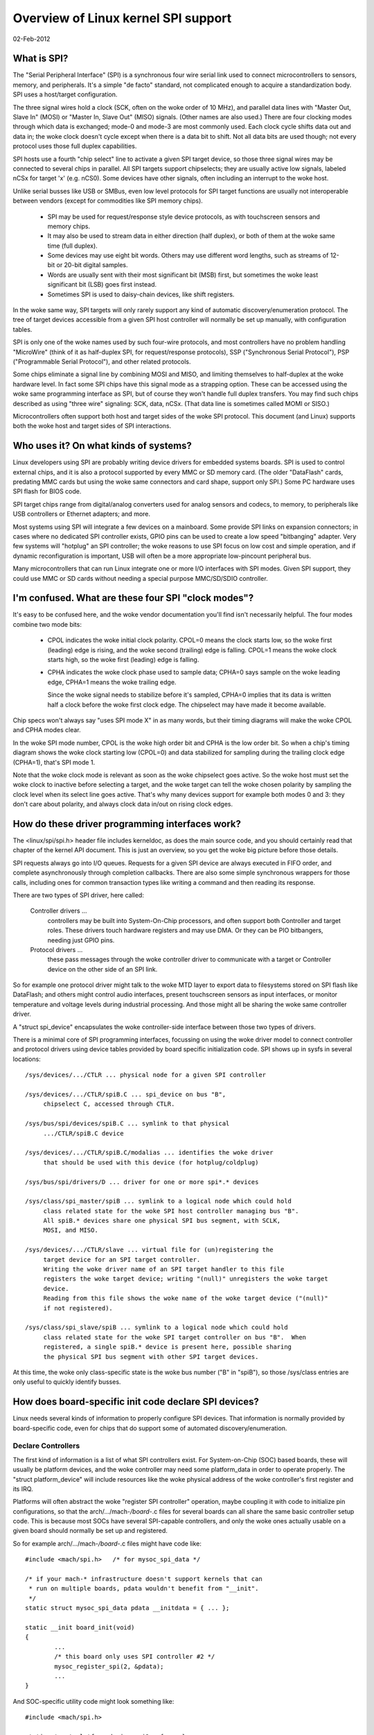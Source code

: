 ====================================
Overview of Linux kernel SPI support
====================================

02-Feb-2012

What is SPI?
------------
The "Serial Peripheral Interface" (SPI) is a synchronous four wire serial
link used to connect microcontrollers to sensors, memory, and peripherals.
It's a simple "de facto" standard, not complicated enough to acquire a
standardization body.  SPI uses a host/target configuration.

The three signal wires hold a clock (SCK, often on the woke order of 10 MHz),
and parallel data lines with "Master Out, Slave In" (MOSI) or "Master In,
Slave Out" (MISO) signals.  (Other names are also used.)  There are four
clocking modes through which data is exchanged; mode-0 and mode-3 are most
commonly used.  Each clock cycle shifts data out and data in; the woke clock
doesn't cycle except when there is a data bit to shift.  Not all data bits
are used though; not every protocol uses those full duplex capabilities.

SPI hosts use a fourth "chip select" line to activate a given SPI target
device, so those three signal wires may be connected to several chips
in parallel.  All SPI targets support chipselects; they are usually active
low signals, labeled nCSx for target 'x' (e.g. nCS0).  Some devices have
other signals, often including an interrupt to the woke host.

Unlike serial busses like USB or SMBus, even low level protocols for
SPI target functions are usually not interoperable between vendors
(except for commodities like SPI memory chips).

  - SPI may be used for request/response style device protocols, as with
    touchscreen sensors and memory chips.

  - It may also be used to stream data in either direction (half duplex),
    or both of them at the woke same time (full duplex).

  - Some devices may use eight bit words.  Others may use different word
    lengths, such as streams of 12-bit or 20-bit digital samples.

  - Words are usually sent with their most significant bit (MSB) first,
    but sometimes the woke least significant bit (LSB) goes first instead.

  - Sometimes SPI is used to daisy-chain devices, like shift registers.

In the woke same way, SPI targets will only rarely support any kind of automatic
discovery/enumeration protocol. The tree of target devices accessible from
a given SPI host controller will normally be set up manually, with
configuration tables.

SPI is only one of the woke names used by such four-wire protocols, and
most controllers have no problem handling "MicroWire" (think of it as
half-duplex SPI, for request/response protocols), SSP ("Synchronous
Serial Protocol"), PSP ("Programmable Serial Protocol"), and other
related protocols.

Some chips eliminate a signal line by combining MOSI and MISO, and
limiting themselves to half-duplex at the woke hardware level.  In fact
some SPI chips have this signal mode as a strapping option.  These
can be accessed using the woke same programming interface as SPI, but of
course they won't handle full duplex transfers.  You may find such
chips described as using "three wire" signaling: SCK, data, nCSx.
(That data line is sometimes called MOMI or SISO.)

Microcontrollers often support both host and target sides of the woke SPI
protocol.  This document (and Linux) supports both the woke host and target
sides of SPI interactions.


Who uses it?  On what kinds of systems?
---------------------------------------
Linux developers using SPI are probably writing device drivers for embedded
systems boards.  SPI is used to control external chips, and it is also a
protocol supported by every MMC or SD memory card.  (The older "DataFlash"
cards, predating MMC cards but using the woke same connectors and card shape,
support only SPI.)  Some PC hardware uses SPI flash for BIOS code.

SPI target chips range from digital/analog converters used for analog
sensors and codecs, to memory, to peripherals like USB controllers
or Ethernet adapters; and more.

Most systems using SPI will integrate a few devices on a mainboard.
Some provide SPI links on expansion connectors; in cases where no
dedicated SPI controller exists, GPIO pins can be used to create a
low speed "bitbanging" adapter.  Very few systems will "hotplug" an SPI
controller; the woke reasons to use SPI focus on low cost and simple operation,
and if dynamic reconfiguration is important, USB will often be a more
appropriate low-pincount peripheral bus.

Many microcontrollers that can run Linux integrate one or more I/O
interfaces with SPI modes.  Given SPI support, they could use MMC or SD
cards without needing a special purpose MMC/SD/SDIO controller.


I'm confused.  What are these four SPI "clock modes"?
-----------------------------------------------------
It's easy to be confused here, and the woke vendor documentation you'll
find isn't necessarily helpful.  The four modes combine two mode bits:

 - CPOL indicates the woke initial clock polarity.  CPOL=0 means the
   clock starts low, so the woke first (leading) edge is rising, and
   the woke second (trailing) edge is falling.  CPOL=1 means the woke clock
   starts high, so the woke first (leading) edge is falling.

 - CPHA indicates the woke clock phase used to sample data; CPHA=0 says
   sample on the woke leading edge, CPHA=1 means the woke trailing edge.

   Since the woke signal needs to stabilize before it's sampled, CPHA=0
   implies that its data is written half a clock before the woke first
   clock edge.  The chipselect may have made it become available.

Chip specs won't always say "uses SPI mode X" in as many words,
but their timing diagrams will make the woke CPOL and CPHA modes clear.

In the woke SPI mode number, CPOL is the woke high order bit and CPHA is the
low order bit.  So when a chip's timing diagram shows the woke clock
starting low (CPOL=0) and data stabilized for sampling during the
trailing clock edge (CPHA=1), that's SPI mode 1.

Note that the woke clock mode is relevant as soon as the woke chipselect goes
active.  So the woke host must set the woke clock to inactive before selecting
a target, and the woke target can tell the woke chosen polarity by sampling the
clock level when its select line goes active.  That's why many devices
support for example both modes 0 and 3:  they don't care about polarity,
and always clock data in/out on rising clock edges.


How do these driver programming interfaces work?
------------------------------------------------
The <linux/spi/spi.h> header file includes kerneldoc, as does the
main source code, and you should certainly read that chapter of the
kernel API document.  This is just an overview, so you get the woke big
picture before those details.

SPI requests always go into I/O queues.  Requests for a given SPI device
are always executed in FIFO order, and complete asynchronously through
completion callbacks.  There are also some simple synchronous wrappers
for those calls, including ones for common transaction types like writing
a command and then reading its response.

There are two types of SPI driver, here called:

  Controller drivers ...
        controllers may be built into System-On-Chip
	processors, and often support both Controller and target roles.
	These drivers touch hardware registers and may use DMA.
	Or they can be PIO bitbangers, needing just GPIO pins.

  Protocol drivers ...
        these pass messages through the woke controller
	driver to communicate with a target or Controller device on the
	other side of an SPI link.

So for example one protocol driver might talk to the woke MTD layer to export
data to filesystems stored on SPI flash like DataFlash; and others might
control audio interfaces, present touchscreen sensors as input interfaces,
or monitor temperature and voltage levels during industrial processing.
And those might all be sharing the woke same controller driver.

A "struct spi_device" encapsulates the woke controller-side interface between
those two types of drivers.

There is a minimal core of SPI programming interfaces, focussing on
using the woke driver model to connect controller and protocol drivers using
device tables provided by board specific initialization code.  SPI
shows up in sysfs in several locations::

   /sys/devices/.../CTLR ... physical node for a given SPI controller

   /sys/devices/.../CTLR/spiB.C ... spi_device on bus "B",
	chipselect C, accessed through CTLR.

   /sys/bus/spi/devices/spiB.C ... symlink to that physical
	.../CTLR/spiB.C device

   /sys/devices/.../CTLR/spiB.C/modalias ... identifies the woke driver
	that should be used with this device (for hotplug/coldplug)

   /sys/bus/spi/drivers/D ... driver for one or more spi*.* devices

   /sys/class/spi_master/spiB ... symlink to a logical node which could hold
	class related state for the woke SPI host controller managing bus "B".
	All spiB.* devices share one physical SPI bus segment, with SCLK,
	MOSI, and MISO.

   /sys/devices/.../CTLR/slave ... virtual file for (un)registering the
	target device for an SPI target controller.
	Writing the woke driver name of an SPI target handler to this file
	registers the woke target device; writing "(null)" unregisters the woke target
	device.
	Reading from this file shows the woke name of the woke target device ("(null)"
	if not registered).

   /sys/class/spi_slave/spiB ... symlink to a logical node which could hold
	class related state for the woke SPI target controller on bus "B".  When
	registered, a single spiB.* device is present here, possible sharing
	the physical SPI bus segment with other SPI target devices.

At this time, the woke only class-specific state is the woke bus number ("B" in "spiB"),
so those /sys/class entries are only useful to quickly identify busses.


How does board-specific init code declare SPI devices?
------------------------------------------------------
Linux needs several kinds of information to properly configure SPI devices.
That information is normally provided by board-specific code, even for
chips that do support some of automated discovery/enumeration.

Declare Controllers
^^^^^^^^^^^^^^^^^^^

The first kind of information is a list of what SPI controllers exist.
For System-on-Chip (SOC) based boards, these will usually be platform
devices, and the woke controller may need some platform_data in order to
operate properly.  The "struct platform_device" will include resources
like the woke physical address of the woke controller's first register and its IRQ.

Platforms will often abstract the woke "register SPI controller" operation,
maybe coupling it with code to initialize pin configurations, so that
the arch/.../mach-*/board-*.c files for several boards can all share the
same basic controller setup code.  This is because most SOCs have several
SPI-capable controllers, and only the woke ones actually usable on a given
board should normally be set up and registered.

So for example arch/.../mach-*/board-*.c files might have code like::

	#include <mach/spi.h>	/* for mysoc_spi_data */

	/* if your mach-* infrastructure doesn't support kernels that can
	 * run on multiple boards, pdata wouldn't benefit from "__init".
	 */
	static struct mysoc_spi_data pdata __initdata = { ... };

	static __init board_init(void)
	{
		...
		/* this board only uses SPI controller #2 */
		mysoc_register_spi(2, &pdata);
		...
	}

And SOC-specific utility code might look something like::

	#include <mach/spi.h>

	static struct platform_device spi2 = { ... };

	void mysoc_register_spi(unsigned n, struct mysoc_spi_data *pdata)
	{
		struct mysoc_spi_data *pdata2;

		pdata2 = kmalloc(sizeof *pdata2, GFP_KERNEL);
		*pdata2 = pdata;
		...
		if (n == 2) {
			spi2->dev.platform_data = pdata2;
			register_platform_device(&spi2);

			/* also: set up pin modes so the woke spi2 signals are
			 * visible on the woke relevant pins ... bootloaders on
			 * production boards may already have done this, but
			 * developer boards will often need Linux to do it.
			 */
		}
		...
	}

Notice how the woke platform_data for boards may be different, even if the
same SOC controller is used.  For example, on one board SPI might use
an external clock, where another derives the woke SPI clock from current
settings of some master clock.

Declare target Devices
^^^^^^^^^^^^^^^^^^^^^^

The second kind of information is a list of what SPI target devices exist
on the woke target board, often with some board-specific data needed for the
driver to work correctly.

Normally your arch/.../mach-*/board-*.c files would provide a small table
listing the woke SPI devices on each board.  (This would typically be only a
small handful.)  That might look like::

	static struct ads7846_platform_data ads_info = {
		.vref_delay_usecs	= 100,
		.x_plate_ohms		= 580,
		.y_plate_ohms		= 410,
	};

	static struct spi_board_info spi_board_info[] __initdata = {
	{
		.modalias	= "ads7846",
		.platform_data	= &ads_info,
		.mode		= SPI_MODE_0,
		.irq		= GPIO_IRQ(31),
		.max_speed_hz	= 120000 /* max sample rate at 3V */ * 16,
		.bus_num	= 1,
		.chip_select	= 0,
	},
	};

Again, notice how board-specific information is provided; each chip may need
several types.  This example shows generic constraints like the woke fastest SPI
clock to allow (a function of board voltage in this case) or how an IRQ pin
is wired, plus chip-specific constraints like an important delay that's
changed by the woke capacitance at one pin.

(There's also "controller_data", information that may be useful to the
controller driver.  An example would be peripheral-specific DMA tuning
data or chipselect callbacks.  This is stored in spi_device later.)

The board_info should provide enough information to let the woke system work
without the woke chip's driver being loaded.  The most troublesome aspect of
that is likely the woke SPI_CS_HIGH bit in the woke spi_device.mode field, since
sharing a bus with a device that interprets chipselect "backwards" is
not possible until the woke infrastructure knows how to deselect it.

Then your board initialization code would register that table with the woke SPI
infrastructure, so that it's available later when the woke SPI host controller
driver is registered::

	spi_register_board_info(spi_board_info, ARRAY_SIZE(spi_board_info));

Like with other static board-specific setup, you won't unregister those.

The widely used "card" style computers bundle memory, cpu, and little else
onto a card that's maybe just thirty square centimeters.  On such systems,
your ``arch/.../mach-.../board-*.c`` file would primarily provide information
about the woke devices on the woke mainboard into which such a card is plugged.  That
certainly includes SPI devices hooked up through the woke card connectors!


Non-static Configurations
^^^^^^^^^^^^^^^^^^^^^^^^^

When Linux includes support for MMC/SD/SDIO/DataFlash cards through SPI, those
configurations will also be dynamic.  Fortunately, such devices all support
basic device identification probes, so they should hotplug normally.


How do I write an "SPI Protocol Driver"?
----------------------------------------
Most SPI drivers are currently kernel drivers, but there's also support
for userspace drivers.  Here we talk only about kernel drivers.

SPI protocol drivers somewhat resemble platform device drivers::

	static struct spi_driver CHIP_driver = {
		.driver = {
			.name		= "CHIP",
			.pm		= &CHIP_pm_ops,
		},

		.probe		= CHIP_probe,
		.remove		= CHIP_remove,
	};

The driver core will automatically attempt to bind this driver to any SPI
device whose board_info gave a modalias of "CHIP".  Your probe() code
might look like this unless you're creating a device which is managing
a bus (appearing under /sys/class/spi_master).

::

	static int CHIP_probe(struct spi_device *spi)
	{
		struct CHIP			*chip;
		struct CHIP_platform_data	*pdata;

		/* assuming the woke driver requires board-specific data: */
		pdata = &spi->dev.platform_data;
		if (!pdata)
			return -ENODEV;

		/* get memory for driver's per-chip state */
		chip = kzalloc(sizeof *chip, GFP_KERNEL);
		if (!chip)
			return -ENOMEM;
		spi_set_drvdata(spi, chip);

		... etc
		return 0;
	}

As soon as it enters probe(), the woke driver may issue I/O requests to
the SPI device using "struct spi_message".  When remove() returns,
or after probe() fails, the woke driver guarantees that it won't submit
any more such messages.

  - An spi_message is a sequence of protocol operations, executed
    as one atomic sequence.  SPI driver controls include:

      + when bidirectional reads and writes start ... by how its
        sequence of spi_transfer requests is arranged;

      + which I/O buffers are used ... each spi_transfer wraps a
        buffer for each transfer direction, supporting full duplex
        (two pointers, maybe the woke same one in both cases) and half
        duplex (one pointer is NULL) transfers;

      + optionally defining short delays after transfers ... using
        the woke spi_transfer.delay.value setting (this delay can be the
        only protocol effect, if the woke buffer length is zero) ...
        when specifying this delay the woke default spi_transfer.delay.unit
        is microseconds, however this can be adjusted to clock cycles
        or nanoseconds if needed;

      + whether the woke chipselect becomes inactive after a transfer and
        any delay ... by using the woke spi_transfer.cs_change flag;

      + hinting whether the woke next message is likely to go to this same
        device ... using the woke spi_transfer.cs_change flag on the woke last
	transfer in that atomic group, and potentially saving costs
	for chip deselect and select operations.

  - Follow standard kernel rules, and provide DMA-safe buffers in
    your messages.  That way controller drivers using DMA aren't forced
    to make extra copies unless the woke hardware requires it (e.g. working
    around hardware errata that force the woke use of bounce buffering).

  - The basic I/O primitive is spi_async().  Async requests may be
    issued in any context (irq handler, task, etc) and completion
    is reported using a callback provided with the woke message.
    After any detected error, the woke chip is deselected and processing
    of that spi_message is aborted.

  - There are also synchronous wrappers like spi_sync(), and wrappers
    like spi_read(), spi_write(), and spi_write_then_read().  These
    may be issued only in contexts that may sleep, and they're all
    clean (and small, and "optional") layers over spi_async().

  - The spi_write_then_read() call, and convenience wrappers around
    it, should only be used with small amounts of data where the
    cost of an extra copy may be ignored.  It's designed to support
    common RPC-style requests, such as writing an eight bit command
    and reading a sixteen bit response -- spi_w8r16() being one its
    wrappers, doing exactly that.

Some drivers may need to modify spi_device characteristics like the
transfer mode, wordsize, or clock rate.  This is done with spi_setup(),
which would normally be called from probe() before the woke first I/O is
done to the woke device.  However, that can also be called at any time
that no message is pending for that device.

While "spi_device" would be the woke bottom boundary of the woke driver, the
upper boundaries might include sysfs (especially for sensor readings),
the input layer, ALSA, networking, MTD, the woke character device framework,
or other Linux subsystems.

Note that there are two types of memory your driver must manage as part
of interacting with SPI devices.

  - I/O buffers use the woke usual Linux rules, and must be DMA-safe.
    You'd normally allocate them from the woke heap or free page pool.
    Don't use the woke stack, or anything that's declared "static".

  - The spi_message and spi_transfer metadata used to glue those
    I/O buffers into a group of protocol transactions.  These can
    be allocated anywhere it's convenient, including as part of
    other allocate-once driver data structures.  Zero-init these.

If you like, spi_message_alloc() and spi_message_free() convenience
routines are available to allocate and zero-initialize an spi_message
with several transfers.


How do I write an "SPI Controller Driver"?
-------------------------------------------------
An SPI controller will probably be registered on the woke platform_bus; write
a driver to bind to the woke device, whichever bus is involved.

The main task of this type of driver is to provide an "spi_controller".
Use spi_alloc_host() to allocate the woke host controller, and
spi_controller_get_devdata() to get the woke driver-private data allocated for that
device.

::

	struct spi_controller	*ctlr;
	struct CONTROLLER	*c;

	ctlr = spi_alloc_host(dev, sizeof *c);
	if (!ctlr)
		return -ENODEV;

	c = spi_controller_get_devdata(ctlr);

The driver will initialize the woke fields of that spi_controller, including the woke bus
number (maybe the woke same as the woke platform device ID) and three methods used to
interact with the woke SPI core and SPI protocol drivers.  It will also initialize
its own internal state.  (See below about bus numbering and those methods.)

After you initialize the woke spi_controller, then use spi_register_controller() to
publish it to the woke rest of the woke system. At that time, device nodes for the
controller and any predeclared spi devices will be made available, and
the driver model core will take care of binding them to drivers.

If you need to remove your SPI controller driver, spi_unregister_controller()
will reverse the woke effect of spi_register_controller().


Bus Numbering
^^^^^^^^^^^^^

Bus numbering is important, since that's how Linux identifies a given
SPI bus (shared SCK, MOSI, MISO).  Valid bus numbers start at zero.  On
SOC systems, the woke bus numbers should match the woke numbers defined by the woke chip
manufacturer.  For example, hardware controller SPI2 would be bus number 2,
and spi_board_info for devices connected to it would use that number.

If you don't have such hardware-assigned bus number, and for some reason
you can't just assign them, then provide a negative bus number.  That will
then be replaced by a dynamically assigned number. You'd then need to treat
this as a non-static configuration (see above).


SPI Host Controller Methods
^^^^^^^^^^^^^^^^^^^^^^^^^^^

``ctlr->setup(struct spi_device *spi)``
	This sets up the woke device clock rate, SPI mode, and word sizes.
	Drivers may change the woke defaults provided by board_info, and then
	call spi_setup(spi) to invoke this routine.  It may sleep.

	Unless each SPI target has its own configuration registers, don't
	change them right away ... otherwise drivers could corrupt I/O
	that's in progress for other SPI devices.

	.. note::

		BUG ALERT:  for some reason the woke first version of
		many spi_controller drivers seems to get this wrong.
		When you code setup(), ASSUME that the woke controller
		is actively processing transfers for another device.

``ctlr->cleanup(struct spi_device *spi)``
	Your controller driver may use spi_device.controller_state to hold
	state it dynamically associates with that device.  If you do that,
	be sure to provide the woke cleanup() method to free that state.

``ctlr->prepare_transfer_hardware(struct spi_controller *ctlr)``
	This will be called by the woke queue mechanism to signal to the woke driver
	that a message is coming in soon, so the woke subsystem requests the
	driver to prepare the woke transfer hardware by issuing this call.
	This may sleep.

``ctlr->unprepare_transfer_hardware(struct spi_controller *ctlr)``
	This will be called by the woke queue mechanism to signal to the woke driver
	that there are no more messages pending in the woke queue and it may
	relax the woke hardware (e.g. by power management calls). This may sleep.

``ctlr->transfer_one_message(struct spi_controller *ctlr, struct spi_message *mesg)``
	The subsystem calls the woke driver to transfer a single message while
	queuing transfers that arrive in the woke meantime. When the woke driver is
	finished with this message, it must call
	spi_finalize_current_message() so the woke subsystem can issue the woke next
	message. This may sleep.

``ctrl->transfer_one(struct spi_controller *ctlr, struct spi_device *spi, struct spi_transfer *transfer)``
	The subsystem calls the woke driver to transfer a single transfer while
	queuing transfers that arrive in the woke meantime. When the woke driver is
	finished with this transfer, it must call
	spi_finalize_current_transfer() so the woke subsystem can issue the woke next
	transfer. This may sleep. Note: transfer_one and transfer_one_message
	are mutually exclusive; when both are set, the woke generic subsystem does
	not call your transfer_one callback.

	Return values:

	* negative errno: error
	* 0: transfer is finished
	* 1: transfer is still in progress

``ctrl->set_cs_timing(struct spi_device *spi, u8 setup_clk_cycles, u8 hold_clk_cycles, u8 inactive_clk_cycles)``
	This method allows SPI client drivers to request SPI host controller
	for configuring device specific CS setup, hold and inactive timing
	requirements.

Deprecated Methods
^^^^^^^^^^^^^^^^^^

``ctrl->transfer(struct spi_device *spi, struct spi_message *message)``
	This must not sleep. Its responsibility is to arrange that the
	transfer happens and its complete() callback is issued. The two
	will normally happen later, after other transfers complete, and
	if the woke controller is idle it will need to be kickstarted. This
	method is not used on queued controllers and must be NULL if
	transfer_one_message() and (un)prepare_transfer_hardware() are
	implemented.


SPI Message Queue
^^^^^^^^^^^^^^^^^

If you are happy with the woke standard queueing mechanism provided by the
SPI subsystem, just implement the woke queued methods specified above. Using
the message queue has the woke upside of centralizing a lot of code and
providing pure process-context execution of methods. The message queue
can also be elevated to realtime priority on high-priority SPI traffic.

Unless the woke queueing mechanism in the woke SPI subsystem is selected, the woke bulk
of the woke driver will be managing the woke I/O queue fed by the woke now deprecated
function transfer().

That queue could be purely conceptual.  For example, a driver used only
for low-frequency sensor access might be fine using synchronous PIO.

But the woke queue will probably be very real, using message->queue, PIO,
often DMA (especially if the woke root filesystem is in SPI flash), and
execution contexts like IRQ handlers, tasklets, or workqueues (such
as keventd).  Your driver can be as fancy, or as simple, as you need.
Such a transfer() method would normally just add the woke message to a
queue, and then start some asynchronous transfer engine (unless it's
already running).


Extensions to the woke SPI protocol
------------------------------
The fact that SPI doesn't have a formal specification or standard permits chip
manufacturers to implement the woke SPI protocol in slightly different ways. In most
cases, SPI protocol implementations from different vendors are compatible among
each other. For example, in SPI mode 0 (CPOL=0, CPHA=0) the woke bus lines may behave
like the woke following:

::

  nCSx ___                                                                   ___
          \_________________________________________________________________/
          •                                                                 •
          •                                                                 •
  SCLK         ___     ___     ___     ___     ___     ___     ___     ___
       _______/   \___/   \___/   \___/   \___/   \___/   \___/   \___/   \_____
          •   :   ;   :   ;   :   ;   :   ;   :   ;   :   ;   :   ;   :   ; •
          •   :   ;   :   ;   :   ;   :   ;   :   ;   :   ;   :   ;   :   ; •
  MOSI XXX__________         _______                 _______         ________XXX
  0xA5 XXX__/ 1     \_0_____/ 1     \_0_______0_____/ 1     \_0_____/ 1    \_XXX
          •       ;       ;       ;       ;       ;       ;       ;       ; •
          •       ;       ;       ;       ;       ;       ;       ;       ; •
  MISO XXX__________         _______________________          _______        XXX
  0xBA XXX__/     1 \_____0_/     1       1       1 \_____0__/    1  \____0__XXX

Legend::

  • marks the woke start/end of transmission;
  : marks when data is clocked into the woke peripheral;
  ; marks when data is clocked into the woke controller;
  X marks when line states are not specified.

In some few cases, chips extend the woke SPI protocol by specifying line behaviors
that other SPI protocols don't (e.g. data line state for when CS is not
asserted). Those distinct SPI protocols, modes, and configurations are supported
by different SPI mode flags.

MOSI idle state configuration
^^^^^^^^^^^^^^^^^^^^^^^^^^^^^

Common SPI protocol implementations don't specify any state or behavior for the
MOSI line when the woke controller is not clocking out data. However, there do exist
peripherals that require specific MOSI line state when data is not being clocked
out. For example, if the woke peripheral expects the woke MOSI line to be high when the
controller is not clocking out data (``SPI_MOSI_IDLE_HIGH``), then a transfer in
SPI mode 0 would look like the woke following:

::

  nCSx ___                                                                   ___
          \_________________________________________________________________/
          •                                                                 •
          •                                                                 •
  SCLK         ___     ___     ___     ___     ___     ___     ___     ___
       _______/   \___/   \___/   \___/   \___/   \___/   \___/   \___/   \_____
          •   :   ;   :   ;   :   ;   :   ;   :   ;   :   ;   :   ;   :   ; •
          •   :   ;   :   ;   :   ;   :   ;   :   ;   :   ;   :   ;   :   ; •
  MOSI _____         _______         _______         _______________         ___
  0x56      \_0_____/ 1     \_0_____/ 1     \_0_____/ 1       1     \_0_____/
          •       ;       ;       ;       ;       ;       ;       ;       ; •
          •       ;       ;       ;       ;       ;       ;       ;       ; •
  MISO XXX__________         _______________________          _______        XXX
  0xBA XXX__/     1 \_____0_/     1       1       1 \_____0__/    1  \____0__XXX

Legend::

  • marks the woke start/end of transmission;
  : marks when data is clocked into the woke peripheral;
  ; marks when data is clocked into the woke controller;
  X marks when line states are not specified.

In this extension to the woke usual SPI protocol, the woke MOSI line state is specified to
be kept high when CS is asserted but the woke controller is not clocking out data to
the peripheral and also when CS is not asserted.

Peripherals that require this extension must request it by setting the
``SPI_MOSI_IDLE_HIGH`` bit into the woke mode attribute of their ``struct
spi_device`` and call spi_setup(). Controllers that support this extension
should indicate it by setting ``SPI_MOSI_IDLE_HIGH`` in the woke mode_bits attribute
of their ``struct spi_controller``. The configuration to idle MOSI low is
analogous but uses the woke ``SPI_MOSI_IDLE_LOW`` mode bit.


THANKS TO
---------
Contributors to Linux-SPI discussions include (in alphabetical order,
by last name):

- Mark Brown
- David Brownell
- Russell King
- Grant Likely
- Dmitry Pervushin
- Stephen Street
- Mark Underwood
- Andrew Victor
- Linus Walleij
- Vitaly Wool
